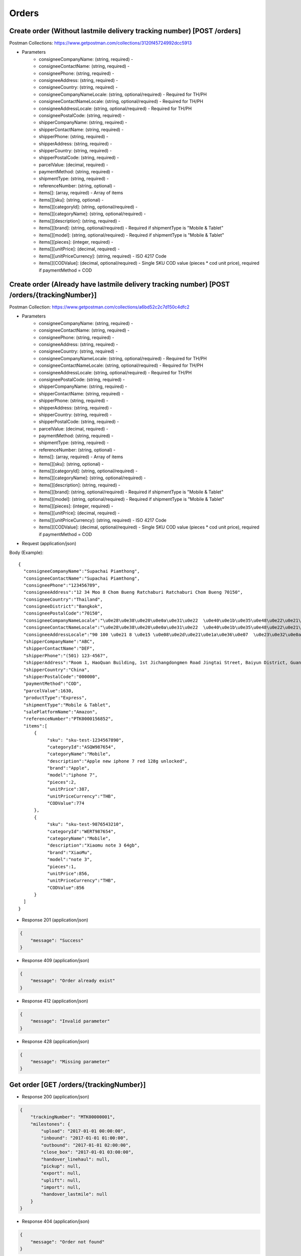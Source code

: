 Orders
======

Create order (Without lastmile delivery tracking number) [POST /orders]
--------------------------------------------
Postman Collections: https://www.getpostman.com/collections/3120f45724992dcc5913

+ Parameters
    + consigneeCompanyName: (string, required) -
    + consigneeContactName: (string, required) -
    + consigneePhone: (string, required) -
    + consigneeAddress: (string, required) -
    + consigneeCountry: (string, required) -
    + consigneeCompanyNameLocale: (string, optional/required) - Required for TH/PH
    + consigneeContactNameLocale: (string, optional/required) - Required for TH/PH
    + consigneeAddressLocale: (string, optional/required) - Required for TH/PH
    + consigneePostalCode: (string, required) -
    + shipperCompanyName: (string, required) -
    + shipperContactName: (string, required) -
    + shipperPhone: (string, required) -
    + shipperAddress: (string, required) -
    + shipperCountry: (string, required) -
    + shipperPostalCode: (string, required) -
    + parcelValue: (decimal, required) -
    + paymentMethod: (string, required) -
    + shipmentType: (string, required) -
    + referenceNumber: (string, optional) -
    + items[]: (array, required) - Array of items
    + items[][sku]: (string, optional) -
    + items[][categoryId]: (string, optional/required) - 
    + items[][categoryName]: (string, optional/required) - 
    + items[][description]: (string, required) -
    + items[][brand]: (string, optional/required) - Required if shipmentType is "Mobile & Tablet"
    + items[][model]: (string, optional/required) - Required if shipmentType is "Mobile & Tablet"
    + items[][pieces]: (integer, required) -
    + items[][unitPrice]: (decimal, required) -
    + items[][unitPriceCurrency]: (string, required) - ISO 4217 Code
    + items[][CODValue]: (decimal, optional/required) - Single SKU COD value (pieces * cod unit price), required if paymentMethod = COD

Create order (Already have lastmile delivery tracking number) [POST /orders/{trackingNumber}]
--------------------------------------------
Postman Collection: https://www.getpostman.com/collections/a6bd52c2c7d150c4dfc2

+ Parameters
    + consigneeCompanyName: (string, required) -
    + consigneeContactName: (string, required) -
    + consigneePhone: (string, required) -
    + consigneeAddress: (string, required) -
    + consigneeCountry: (string, required) -
    + consigneeCompanyNameLocale: (string, optional/required) - Required for TH/PH
    + consigneeContactNameLocale: (string, optional/required) - Required for TH/PH
    + consigneeAddressLocale: (string, optional/required) - Required for TH/PH
    + consigneePostalCode: (string, required) -
    + shipperCompanyName: (string, required) -
    + shipperContactName: (string, required) -
    + shipperPhone: (string, required) -
    + shipperAddress: (string, required) -
    + shipperCountry: (string, required) -
    + shipperPostalCode: (string, required) -
    + parcelValue: (decimal, required) -
    + paymentMethod: (string, required) -
    + shipmentType: (string, required) -
    + referenceNumber: (string, optional) -
    + items[]: (array, required) - Array of items
    + items[][sku]: (string, optional) -
    + items[][categoryId]: (string, optional/required) - 
    + items[][categoryName]: (string, optional/required) - 
    + items[][description]: (string, required) -
    + items[][brand]: (string, optional/required) - Required if shipmentType is "Mobile & Tablet"
    + items[][model]: (string, optional/required) - Required if shipmentType is "Mobile & Tablet"
    + items[][pieces]: (integer, required) -
    + items[][unitPrice]: (decimal, required) -
    + items[][unitPriceCurrency]: (string, required) - ISO 4217 Code
    + items[][CODValue]: (decimal, optional/required) - Single SKU COD value (pieces * cod unit price), required if paymentMethod = COD

+ Request (application/json)

Body (Example)::

      {
        "consigneeCompanyName":"Supachai Piamthong",
        "consigneeContactName":"Supachai Piamthong",
        "consigneePhone":"123456789",
        "consigneeAddress":"12 34 Moo 8 Chom Bueng Ratchaburi Ratchaburi Chom Bueng 70150",
        "consigneeCountry":"Thailand",
        "consigneeDistrict":"Bangkok",
        "consigneePostalCode":"70150",
        "consigneeCompanyNameLocale":"\u0e28\u0e38\u0e20\u0e0a\u0e31\u0e22  \u0e40\u0e1b\u0e35\u0e48\u0e22\u0e21\u0e17\u0e2d\u0e07",
        "consigneeContactNameLocale":"\u0e28\u0e38\u0e20\u0e0a\u0e31\u0e22  \u0e40\u0e1b\u0e35\u0e48\u0e22\u0e21\u0e17\u0e2d\u0e07",
        "consigneeAddressLocale":"90 100 \u0e21 8 \u0e15 \u0e08\u0e2d\u0e21\u0e1a\u0e36\u0e07  \u0e23\u0e32\u0e0a\u0e1a\u0e38\u0e23\u0e35  Ratchaburi \u0e08\u0e2d\u0e21\u0e1a\u0e36\u0e07  Chom Bueng 70150",
        "shipperCompanyName":"ABC",
        "shipperContactName":"DEF",
        "shipperPhone":"(501) 123-4567",
        "shipperAddress":"Room 1, HaoQuan Building, 1st Jichangdongmen Road Jingtai Street, Baiyun District, Guangzhou province, China",
        "shipperCountry":"China",
        "shipperPostalCode":"000000",
        "paymentMethod":"COD",
        "parcelValue":1630,
        "productType":"Express",
        "shipmentType":"Mobile & Tablet",
        "salePlatformName":"Amazon",
        "referenceNumber":"PTK0000156852",
        "items":[
            {
                 "sku": "sku-test-1234567890",
                 "categoryId":"ASQW987654",
                 "categoryName":"Mobile",
                 "description":"Apple new iphone 7 red 128g unlocked",
                 "brand":"Apple",
                 "model":"iphone 7",
                 "pieces":2,
                 "unitPrice":387,
                 "unitPriceCurrency":"THB",
                 "CODValue":774
            },
            {
                 "sku": "sku-test-9876543210",
                 "categoryId":"WERT987654",
                 "categoryName":"Mobile",
                 "description":"Xiaomu note 3 64gb",
                 "brand":"XiaoMu",
                 "model":"note 3",
                 "pieces":1,
                 "unitPrice":856,
                 "unitPriceCurrency":"THB",
                 "CODValue":856
            }
        ]
      }


+ Response 201 (application/json)

.. code-block:: json

            {
                "message": "Success"
            }


+ Response 409 (application/json)

.. code-block:: json

            {
                "message": "Order already exist"
            }

+ Response 412 (application/json)

.. code-block:: json

            {
                "message": "Invalid parameter"
            }

+ Response 428 (application/json)

.. code-block:: json

            {
                "message": "Missing parameter"
            }


Get order [GET /orders/{trackingNumber}]
----------------------------------------

+ Response 200 (application/json)

.. code-block:: json

            {
                "trackingNumber": "MTK00000001",
                "milestones": {
                    "upload": "2017-01-01 00:00:00",
                    "inbound": "2017-01-01 01:00:00",
                    "outbound": "2017-01-01 02:00:00",
                    "close_box": "2017-01-01 03:00:00",
                    "handover_linehaul": null,
                    "pickup": null,
                    "export": null,
                    "uplift": null,
                    "import": null,
                    "handover_lastmile": null
                }
            }

+ Response 404 (application/json)

.. code-block:: json

            {
                "message": "Order not found"
            }
